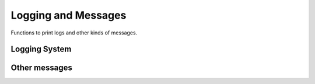 Logging and Messages
====================

Functions to print logs and other kinds of messages.

Logging System
--------------

.. doxygengroup:: utils_log
    :no-title:


Other messages
--------------

.. doxygengroup:: message_utils
    :no-title:
